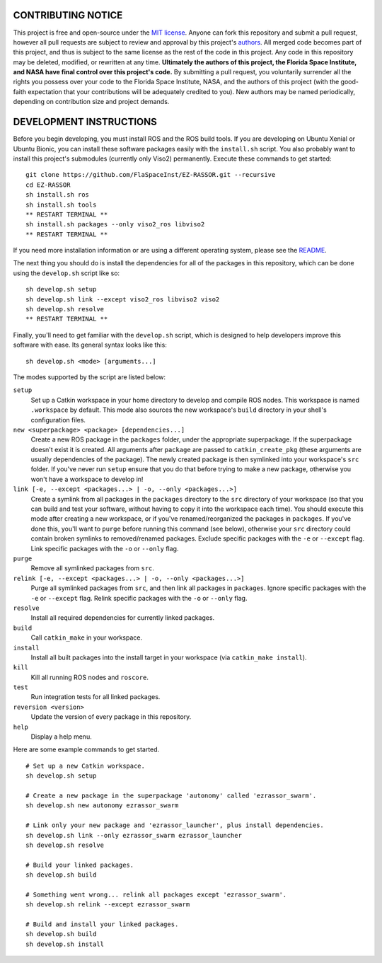 CONTRIBUTING NOTICE
----
This project is free and open-source under the `MIT license`_. Anyone can fork this repository and submit a pull request, however all pull requests are subject to review and approval by this project's `authors`_. All merged code becomes part of this project, and thus is subject to the same license as the rest of the code in this project. Any code in this repository may be deleted, modified, or rewritten at any time. **Ultimately the authors of this project, the Florida Space Institute, and NASA have final control over this project's code.** By submitting a pull request, you voluntarily surrender all the rights you possess over your code to the Florida Space Institute, NASA, and the authors of this project (with the good-faith expectation that your contributions will be adequately credited to you). New authors may be named periodically, depending on contribution size and project demands.

DEVELOPMENT INSTRUCTIONS
----
Before you begin developing, you must install ROS and the ROS build tools. If you are developing on Ubuntu Xenial or Ubuntu Bionic, you can install these software packages easily with the ``install.sh`` script. You also probably want to install this project's submodules (currently only Viso2) permanently. Execute these commands to get started:
::
  git clone https://github.com/FlaSpaceInst/EZ-RASSOR.git --recursive
  cd EZ-RASSOR
  sh install.sh ros
  sh install.sh tools
  ** RESTART TERMINAL **
  sh install.sh packages --only viso2_ros libviso2
  ** RESTART TERMINAL **
  
If you need more installation information or are using a different operating system, please see the `README`_.

The next thing you should do is install the dependencies for all of the packages in this repository, which can be done using the ``develop.sh`` script like so:
::
  sh develop.sh setup
  sh develop.sh link --except viso2_ros libviso2 viso2
  sh develop.sh resolve
  ** RESTART TERMINAL **
  
Finally, you'll need to get familiar with the ``develop.sh`` script, which is designed to help developers improve this software with ease. Its general syntax looks like this:
::
  sh develop.sh <mode> [arguments...]
  
The modes supported by the script are listed below:
 
``setup``
  Set up a Catkin workspace in your home directory to develop and compile ROS nodes. This workspace is named ``.workspace`` by default. This mode also sources the new workspace's ``build`` directory in your shell's configuration files.
``new <superpackage> <package> [dependencies...]``
  Create a new ROS package in the ``packages`` folder, under the appropriate superpackage. If the superpackage doesn't exist it is created. All arguments after ``package`` are passed to ``catkin_create_pkg`` (these arguments are usually dependencies of the package). The newly created package is then symlinked into your workspace's ``src`` folder. If you've never run ``setup`` ensure that you do that before trying to make a new package, otherwise you won't have a workspace to develop in!
``link [-e, --except <packages...> | -o, --only <packages...>]``
  Create a symlink from all packages in the ``packages`` directory to the ``src`` directory of your workspace (so that you can build and test your software, without having to copy it into the workspace each time). You should execute this mode after creating a new workspace, or if you've renamed/reorganized the packages in ``packages``. If you've done this, you'll want to ``purge`` before running this command (see below), otherwise your ``src`` directory could contain broken symlinks to removed/renamed packages. Exclude specific packages with the ``-e`` or ``--except`` flag. Link specific packages with the ``-o`` or ``--only`` flag.
``purge``
  Remove all symlinked packages from ``src``.
``relink [-e, --except <packages...> | -o, --only <packages...>]``
  Purge all symlinked packages from ``src``, and then link all packages in ``packages``. Ignore specific packages with the ``-e`` or ``--except`` flag. Relink specific packages with the ``-o`` or ``--only`` flag.
``resolve``
  Install all required dependencies for currently linked packages.
``build``
  Call ``catkin_make`` in your workspace.
``install``
  Install all built packages into the install target in your workspace (via ``catkin_make install``).
``kill``
  Kill all running ROS nodes and ``roscore``.
``test``
  Run integration tests for all linked packages.
``reversion <version>``
  Update the version of every package in this repository.
``help``
  Display a help menu.

Here are some example commands to get started.
::
  # Set up a new Catkin workspace.
  sh develop.sh setup
  
  # Create a new package in the superpackage 'autonomy' called 'ezrassor_swarm'.
  sh develop.sh new autonomy ezrassor_swarm
  
  # Link only your new package and 'ezrassor_launcher', plus install dependencies.
  sh develop.sh link --only ezrassor_swarm ezrassor_launcher
  sh develop.sh resolve

  # Build your linked packages.
  sh develop.sh build

  # Something went wrong... relink all packages except 'ezrassor_swarm'.
  sh develop.sh relink --except ezrassor_swarm

  # Build and install your linked packages.
  sh develop.sh build
  sh develop.sh install

.. _`MIT license`: LICENSE.txt
.. _`authors`: https://github.com/FlaSpaceInst/NASA-E-RASSOR-Team/blob/master/docs/README.rst#authors
.. _`README`: README.rst#INSTALLATION
